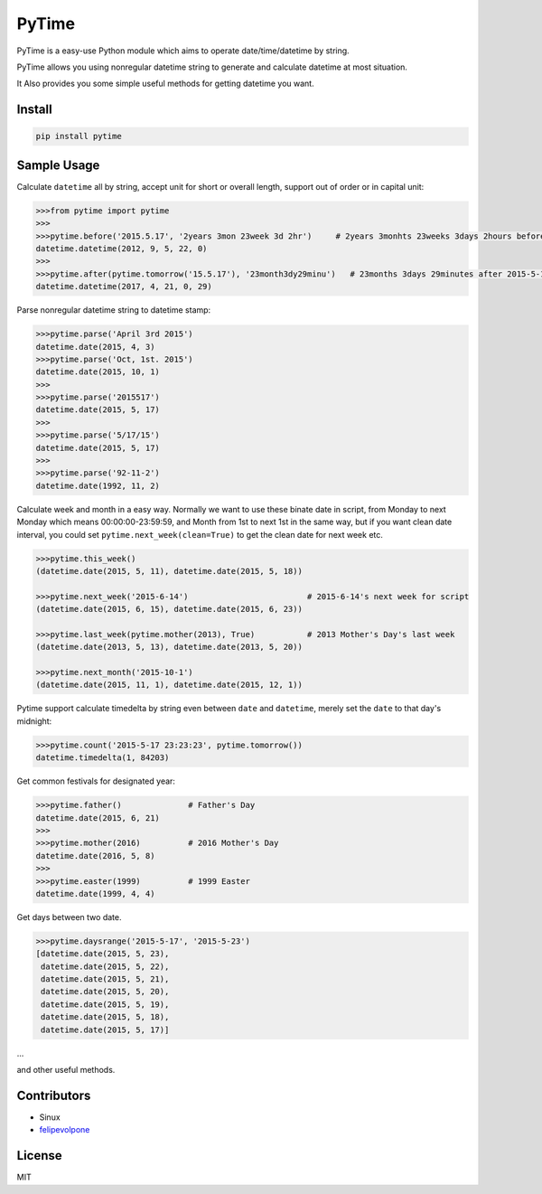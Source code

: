 PyTime
======

|Build Status| |PyPI version| |Supported Python versions| |Downloads|

PyTime is a easy-use Python module which aims to operate
date/time/datetime by string.

PyTime allows you using nonregular datetime string to generate and
calculate datetime at most situation.

It Also provides you some simple useful methods for getting datetime you
want.

Install
-------

.. code:: python

    pip install pytime

Sample Usage
------------

Calculate ``datetime`` all by string, accept unit for short or overall
length, support out of order or in capital unit:

.. code:: python

    >>>from pytime import pytime
    >>>
    >>>pytime.before('2015.5.17', '2years 3mon 23week 3d 2hr')     # 2years 3monhts 23weeks 3days 2hours before 2015.5.17
    datetime.datetime(2012, 9, 5, 22, 0)
    >>>
    >>>pytime.after(pytime.tomorrow('15.5.17'), '23month3dy29minu')   # 23months 3days 29minutes after 2015-5-17's next day
    datetime.datetime(2017, 4, 21, 0, 29)

Parse nonregular datetime string to datetime stamp:

.. code:: python

    >>>pytime.parse('April 3rd 2015')
    datetime.date(2015, 4, 3)
    >>>pytime.parse('Oct, 1st. 2015')
    datetime.date(2015, 10, 1)
    >>>
    >>>pytime.parse('2015517')
    datetime.date(2015, 5, 17)
    >>>
    >>>pytime.parse('5/17/15')
    datetime.date(2015, 5, 17)
    >>>
    >>>pytime.parse('92-11-2')
    datetime.date(1992, 11, 2)

Calculate week and month in a easy way. Normally we want to use these
binate date in script, from Monday to next Monday which means
00:00:00-23:59:59, and Month from 1st to next 1st in the same way, but
if you want clean date interval, you could set
``pytime.next_week(clean=True)`` to get the clean date for next week
etc.

.. code:: python

    >>>pytime.this_week()
    (datetime.date(2015, 5, 11), datetime.date(2015, 5, 18))

    >>>pytime.next_week('2015-6-14')                         # 2015-6-14's next week for script
    (datetime.date(2015, 6, 15), datetime.date(2015, 6, 23))

    >>>pytime.last_week(pytime.mother(2013), True)           # 2013 Mother's Day's last week
    (datetime.date(2013, 5, 13), datetime.date(2013, 5, 20))

    >>>pytime.next_month('2015-10-1')
    (datetime.date(2015, 11, 1), datetime.date(2015, 12, 1))

Pytime support calculate timedelta by string even between ``date`` and
``datetime``, merely set the ``date`` to that day's midnight:

.. code:: python

    >>>pytime.count('2015-5-17 23:23:23', pytime.tomorrow())
    datetime.timedelta(1, 84203)

Get common festivals for designated year:

.. code:: python

    >>>pytime.father()              # Father's Day
    datetime.date(2015, 6, 21)
    >>>
    >>>pytime.mother(2016)          # 2016 Mother's Day
    datetime.date(2016, 5, 8)
    >>>
    >>>pytime.easter(1999)          # 1999 Easter
    datetime.date(1999, 4, 4)

Get days between two date.

.. code:: python

    >>>pytime.daysrange('2015-5-17', '2015-5-23')
    [datetime.date(2015, 5, 23),
     datetime.date(2015, 5, 22),
     datetime.date(2015, 5, 21),
     datetime.date(2015, 5, 20),
     datetime.date(2015, 5, 19),
     datetime.date(2015, 5, 18),
     datetime.date(2015, 5, 17)]

...

and other useful methods.

Contributors
------------

-  Sinux
-  `felipevolpone <github.com/felipevolpone>`__

License
-------

MIT

.. |Build Status| image:: https://travis-ci.org/shnode/PyTime.svg?branch=master
   :target: https://travis-ci.org/shnode/PyTime
.. |PyPI version| image:: https://badge.fury.io/py/pytime.svg
   :target: http://badge.fury.io/py/pytime
.. |Supported Python versions| image:: https://pypip.in/py_versions/pytime/badge.svg
   :target: https://pypi.python.org/pypi/pytime/
.. |Downloads| image:: https://pypip.in/download/pytime/badge.svg?period=week
   :target: https://pypi.python.org/pypi/pytime/
